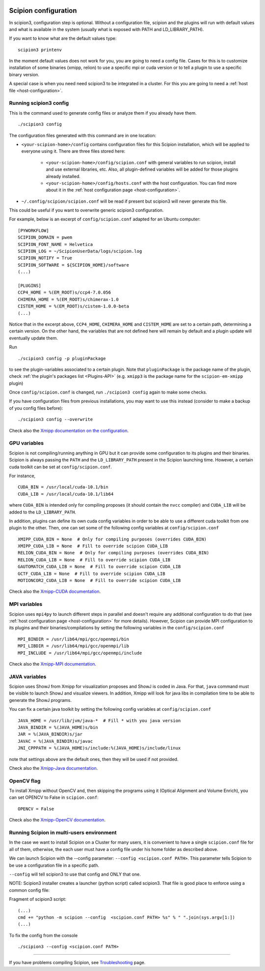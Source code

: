 .. figure:: /docs/images/scipion_logo.gif
   :width: 250
   :alt: scipion logo

.. _scipion-configuration:

=====================
Scipion configuration
=====================
In scipion3, configuration step is optional. Without a configuration file, scipion and the plugins
will run with default values and what is available in the system (usually what is exposed with PATH
and LD_LIBRARY_PATH).

If you want to know what are the default values type:

::

    scipion3 printenv

In the moment default values does not work for you, you are going to need a config file.
Cases for this is to customize installation of some binaries  (xmipp, relion) to use a specific mpi
or cuda version or to tell a plugin to use a specific binary version.

A special case is when you need need scipion3 to be integrated in a cluster. For this you are going
to need a :ref:`host file <host-configuration>`.

Running scipion3 config
=======================
This is the command used to generate config files or analyze them if you already have them.

::

    ./scipion3 config

The configuration files generated with this command are in one location:

* ``<your-scipion-home>/config`` contains configuration files for this Scipion installation,
  which will be applied to everyone using it. There are three files stored here:

        - ``<your-scipion-home>/config/scipion.conf`` with general variables to run scipion,
          install and use external libraries, etc. Also, all plugin-defined variables will be
          added for those plugins already installed.
        - ``<your-scipion-home>/config/hosts.conf`` with the host configuration.
          You can find more about it in the :ref:`host configuration page <host-configuration>`.

* ``~/.config/scipion/scipion.conf`` will be read if present but scipion3 will never generate this file.
This could be useful if you want to overwrite generic scipion3 configuration.

For example, below is an excerpt of
``config/scipion.conf`` adapted for an Ubuntu computer:

::

    [PYWORKFLOW]
    SCIPION_DOMAIN = pwem
    SCIPION_FONT_NAME = Helvetica
    SCIPION_LOG = ~/ScipionUserData/logs/scipion.log
    SCIPION_NOTIFY = True
    SCIPION_SOFTWARE = ${SCIPION_HOME}/software
    (...)

    [PLUGINS]
    CCP4_HOME = %(EM_ROOT)s/ccp4-7.0.056
    CHIMERA_HOME = %(EM_ROOT)s/chimerax-1.0
    CISTEM_HOME = %(EM_ROOT)s/cistem-1.0.0-beta
    (...)

Notice that in the excerpt above, ``CCP4_HOME``, ``CHIMERA_HOME`` and ``CISTEM_HOME``
are set to a certain path, determining a certain version. On the other hand, the
variables that are not defined here will remain by default and a plugin update will
eventually update them.

Run

::

    ./scipion3 config -p pluginPackage

to see the plugin-variables associated to a certain plugin.
Note that ``pluginPackage`` is the package name of the plugin,
check :ref:`the plugin's packages list <Plugins-API>`
(e.g. ``xmipp3`` is the package name for the ``scipion-em-xmipp`` plugin)

Once ``config/scipion.conf`` is changed, run ``./scipion3 config`` again
to make some checks.

If you have configuration files from previous installations, you may
want to use this instead (consider to make a backup of you config files before):

::

    ./scipion3 config --overwrite

Check also the `Xmipp documentation on the configuration <https://github.com/I2PC/xmipp/wiki/Xmipp-configuration-(version-20.07)>`_.


GPU variables
=============

Scipion is not compiling/running anything in GPU but it can provide some
configuration to its plugins and their binaries. Scipion is always passing the
``PATH`` and the ``LD_LIBRARY_PATH`` present in the Scipion launching time.
However, a certain cuda toolkit can be set at ``config/scipion.conf``.

For instance,

::

    CUDA_BIN = /usr/local/cuda-10.1/bin
    CUDA_LIB = /usr/local/cuda-10.1/lib64

where ``CUDA_BIN`` is intended only for compiling proposes (it should contain
the ``nvcc`` compiler) and ``CUDA_LIB`` will be added to the ``LD_LIBRARY_PATH``.

In addition, plugins can define its own cuda config variables in order to be able
to use a different cuda toolkit from one plugin to the other. Then, one can set
some of the following config variables at ``config/scipion.conf``

::

    XMIPP_CUDA_BIN = None  # Only for compiling purposes (overrides CUDA_BIN)
    XMIPP_CUDA_LIB = None  # Fill to override scipion CUDA_LIB
    RELION_CUDA_BIN = None  # Only for compiling purposes (overrides CUDA_BIN)
    RELION_CUDA_LIB = None  # Fill to override scipion CUDA_LIB
    GAUTOMATCH_CUDA_LIB = None  # Fill to override scipion CUDA_LIB
    GCTF_CUDA_LIB = None  # Fill to override scipion CUDA_LIB
    MOTIONCOR2_CUDA_LIB = None  # Fill to override scipion CUDA_LIB

Check also the `Xmipp-CUDA documentation <https://github.com/I2PC/xmipp/wiki/Xmipp-configuration-(version-20.07)#cuda-configuration>`_.

MPI variables
=============

Scipion uses ``mpi4py`` to launch different steps in parallel and doesn't require
any additional configuration to do that
(see :ref:`host configuration page <host-configuration>` for more details).
However, Scipion can provide MPI configuration to its plugins and their binaries/compilations
by setting the following variables in the ``config/scipion.conf``

::

    MPI_BINDIR = /usr/lib64/mpi/gcc/openmpi/bin
    MPI_LIBDIR = /usr/lib64/mpi/gcc/openmpi/lib
    MPI_INCLUDE = /usr/lib64/mpi/gcc/openmpi/include

Check also the `Xmipp-MPI documentation <https://github.com/I2PC/xmipp/wiki/Xmipp-configuration-(version-20.07)#mpi-configuration>`_.

JAVA variables
==============

Scipion uses ShowJ from Xmipp for visualization proposes and ShowJ is coded in
Java. For that, ``java`` command must be visible to launch ShowJ and visualize
viewers. In addition, Xmipp will look for java libs in compilation time to be
able to generate the ShowJ programs.

You can fix a certain java toolkit by setting the following config variables at
``config/scipion.conf``

::

    JAVA_HOME = /usr/lib/jvm/java-*  # Fill * with you java version
    JAVA_BINDIR = %(JAVA_HOME)s/bin
    JAR = %(JAVA_BINDIR)s/jar
    JAVAC = %(JAVA_BINDIR)s/javac
    JNI_CPPPATH = %(JAVA_HOME)s/include:%(JAVA_HOME)s/include/linux

note that settings above are the default ones, then they will be used if not provided.

Check also the `Xmipp-Java documentation <https://github.com/I2PC/xmipp/wiki/Xmipp-configuration-(version-20.07)#java-configuration>`_.


OpenCV flag
===========

To install Xmipp without OpenCV and, then skipping the programs using it
(Optical Alignment and Volume Enrich),
you can set OPENCV to False in ``scipion.conf``:

::

    OPENCV = False

Check also the `Xmipp-OpenCV documentation <https://github.com/I2PC/xmipp/wiki/Xmipp-configuration-(version-20.07)#opencv-configuration>`_.



Running Scipion in multi-users environment
==========================================

In the case we want to install Scipion on a Cluster for many users, it is
convenient to have a single ``scipion.conf`` file for all of them, otherwise, the
each user must have a config file under his home folder as described above.

We can launch Scipion with the --config parameter: ``--config <scipion.conf PATH>``.
This parameter tells Scipion to be use a configuration file in a specific path.

``--config`` will tell scipion3 to use that config and ONLY that one.

NOTE: Scipion3 installer creates a launcher (python script) called scipion3. That file is
good place to enforce using a common config file:

Fragment of scipion3 script:
::

    (...)
    cmd += "python -m scipion --config  <scipion.conf PATH> %s" % " ".join(sys.argv[1:])
    (...)

To fix the config from the console
::

    ./scipion3 --config <scipion.conf PATH>


======

If you have problems compiling Scipion, see
`Troubleshooting <https://scipion-em.github.io/docs/release-2.0.0/docs/user/troubleshooting.html>`__
page.